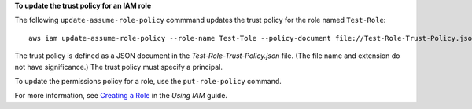 **To update the trust policy for an IAM role**

The following ``update-assume-role-policy`` commmand updates the trust policy for the role named ``Test-Role``::

  aws iam update-assume-role-policy --role-name Test-Tole --policy-document file://Test-Role-Trust-Policy.json

The trust policy is defined as a JSON document in the *Test-Role-Trust-Policy.json* file. (The file name and extension
do not have significance.) The trust policy must specify a principal.

To update the permissions policy for a role, use the ``put-role-policy`` command.

For more information, see `Creating a Role`_ in the *Using IAM* guide.

.. _`Creating a Role`: http://docs.aws.amazon.com/IAM/latest/UserGuide/creating-role.html


